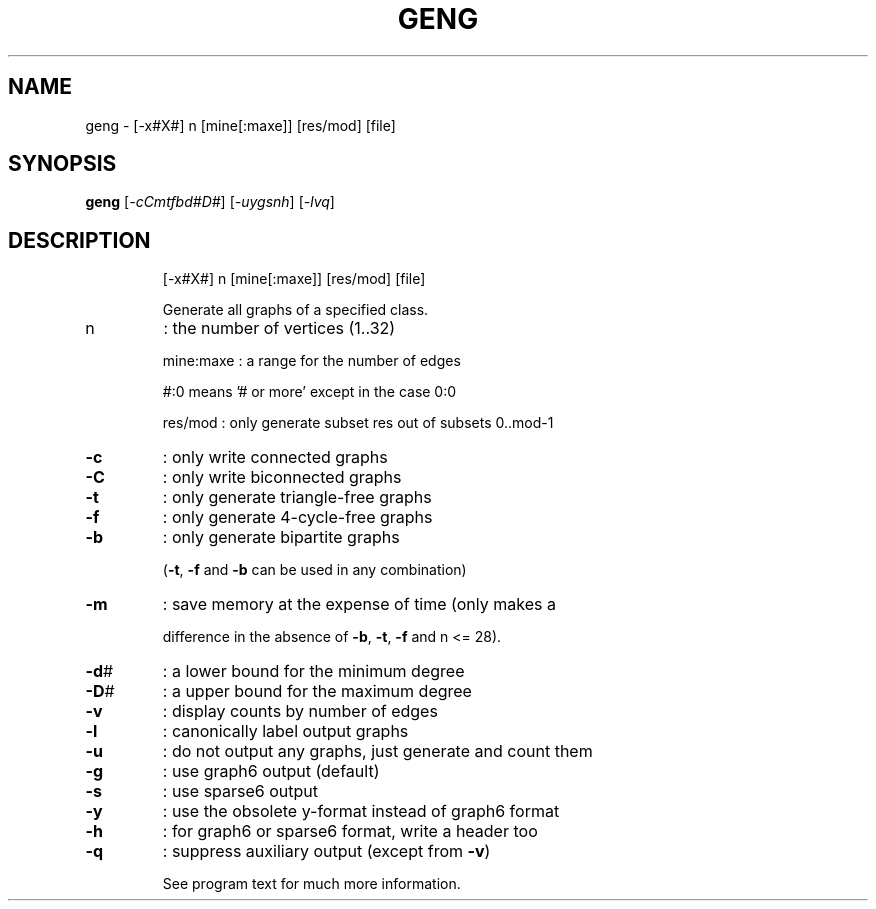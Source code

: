 .TH GENG "1" "May 2009" "nauty 2.4" "User Commands"
.SH NAME
geng \- [\-x#X#] n [mine[:maxe]] [res/mod] [file]
.SH SYNOPSIS
.B geng
[\fI-cCmtfbd#D#\fR] [\fI-uygsnh\fR] [\fI-lvq\fR]
.SH DESCRIPTION
.IP
[\-x#X#] n [mine[:maxe]] [res/mod] [file]
.IP
Generate all graphs of a specified class.
.TP
n
: the number of vertices (1..32)
.IP
mine:maxe : a range for the number of edges
.IP
#:0 means '# or more' except in the case 0:0
.IP
res/mod : only generate subset res out of subsets 0..mod\-1
.TP
\fB\-c\fR
: only write connected graphs
.TP
\fB\-C\fR
: only write biconnected graphs
.TP
\fB\-t\fR
: only generate triangle\-free graphs
.TP
\fB\-f\fR
: only generate 4\-cycle\-free graphs
.TP
\fB\-b\fR
: only generate bipartite graphs
.IP
(\fB\-t\fR, \fB\-f\fR and \fB\-b\fR can be used in any combination)
.TP
\fB\-m\fR
: save memory at the expense of time (only makes a
.IP
difference in the absence of \fB\-b\fR, \fB\-t\fR, \fB\-f\fR and n <= 28).
.TP
\fB\-d\fR#
: a lower bound for the minimum degree
.TP
\fB\-D\fR#
: a upper bound for the maximum degree
.TP
\fB\-v\fR
: display counts by number of edges
.TP
\fB\-l\fR
: canonically label output graphs
.TP
\fB\-u\fR
: do not output any graphs, just generate and count them
.TP
\fB\-g\fR
: use graph6 output (default)
.TP
\fB\-s\fR
: use sparse6 output
.TP
\fB\-y\fR
: use the obsolete y\-format instead of graph6 format
.TP
\fB\-h\fR
: for graph6 or sparse6 format, write a header too
.TP
\fB\-q\fR
: suppress auxiliary output (except from \fB\-v\fR)
.IP
See program text for much more information.

